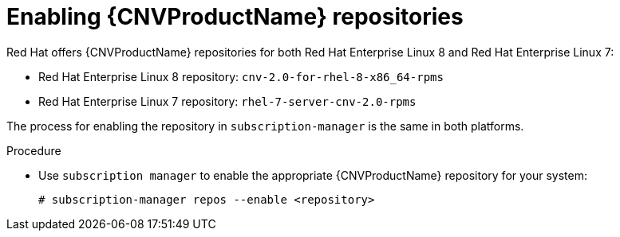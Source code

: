 // Module included in the following assemblies:
//
// cnv_install/cnv-installing-virtctl.adoc

[id="cnv-enabling-cnv-repos_{context}"]
= Enabling {CNVProductName} repositories

Red Hat offers {CNVProductName} repositories for both Red Hat Enterprise Linux 8
and Red Hat Enterprise Linux 7:

* Red Hat Enterprise Linux 8 repository: `cnv-2.0-for-rhel-8-x86_64-rpms`

* Red Hat Enterprise Linux 7 repository: `rhel-7-server-cnv-2.0-rpms`

The process for enabling the repository in `subscription-manager` is the same 
in both platforms. 

.Procedure

* Use `subscription manager` to enable the appropriate {CNVProductName} repository for
 your system:
+
----
# subscription-manager repos --enable <repository>
----

